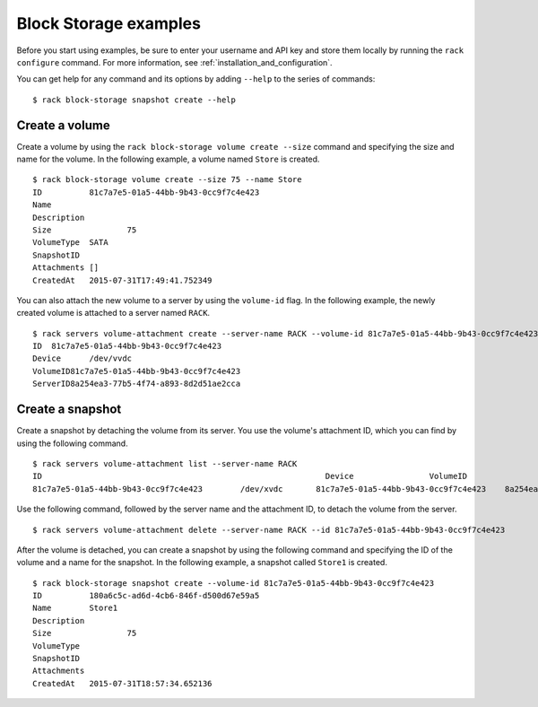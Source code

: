 .. _blockexamples:

======================
Block Storage examples
======================

Before you start using examples, be sure to enter your username and API key and store them locally by running the ``rack configure`` command. For more information, see :ref:`installation_and_configuration`.

You can get help for any command and its options by adding ``--help`` to the series of commands::

    $ rack block-storage snapshot create --help

Create a volume
~~~~~~~~~~~~~~~

Create a volume by using the ``rack block-storage volume create --size`` command and specifying the size and name for the volume. In the following example, a volume named ``Store`` is created.

::

    $ rack block-storage volume create --size 75 --name Store
    ID		81c7a7e5-01a5-44bb-9b43-0cc9f7c4e423
    Name
    Description
    Size		75
    VolumeType	SATA
    SnapshotID
    Attachments	[]
    CreatedAt	2015-07-31T17:49:41.752349

You can also attach the new volume to a server by using the ``volume-id`` flag. In the following example, the newly created volume is attached to a server named ``RACK``.

::

    $ rack servers volume-attachment create --server-name RACK --volume-id 81c7a7e5-01a5-44bb-9b43-0cc9f7c4e423
    ID	81c7a7e5-01a5-44bb-9b43-0cc9f7c4e423
    Device	/dev/vvdc
    VolumeID81c7a7e5-01a5-44bb-9b43-0cc9f7c4e423
    ServerID8a254ea3-77b5-4f74-a893-8d2d51ae2cca

Create a snapshot
~~~~~~~~~~~~~~~~~

Create a snapshot by detaching the volume from its server. You use the volume's attachment ID, which you can find by using the following command.

::

    $ rack servers volume-attachment list --server-name RACK
    ID					                          Device		VolumeID				                      ServerID
    81c7a7e5-01a5-44bb-9b43-0cc9f7c4e423	/dev/xvdc	81c7a7e5-01a5-44bb-9b43-0cc9f7c4e423	8a254ea3-77b5-4f74-a893-8d2d51ae2cca

Use the following command, followed by the server name and the attachment ID, to detach the volume from the server.

::

    $ rack servers volume-attachment delete --server-name RACK --id 81c7a7e5-01a5-44bb-9b43-0cc9f7c4e423

After the volume is detached, you can create a snapshot by using the following command and specifying the ID of the volume and a name for the snapshot. In the following example, a snapshot called ``Store1`` is created.

::

    $ rack block-storage snapshot create --volume-id 81c7a7e5-01a5-44bb-9b43-0cc9f7c4e423
    ID		180a6c5c-ad6d-4cb6-846f-d500d67e59a5
    Name	Store1
    Description
    Size		75
    VolumeType
    SnapshotID
    Attachments
    CreatedAt	2015-07-31T18:57:34.652136
